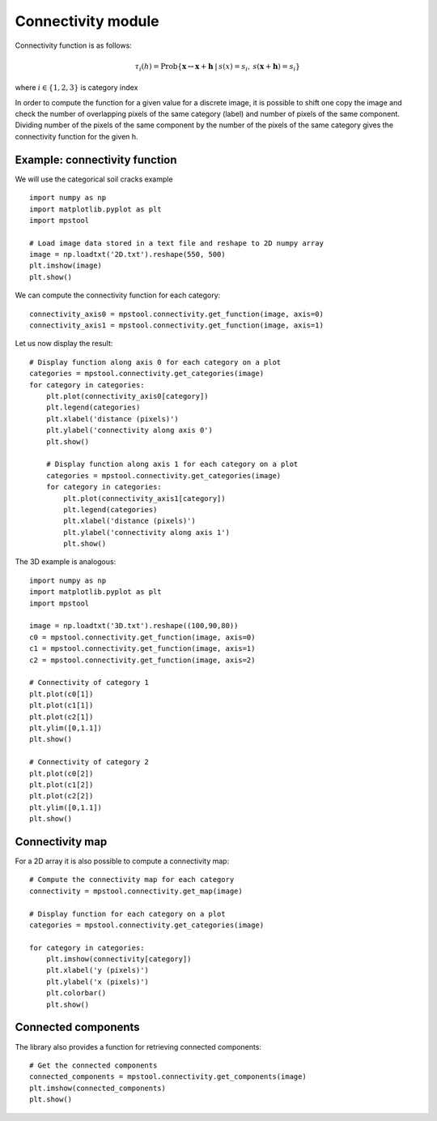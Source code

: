 Connectivity module
===================

Connectivity function is as follows:

.. math::
   \tau_i(h) = \textrm{Prob}\{\mathbf{x} \leftrightarrow \mathbf{x}+\mathbf{h} \: | \: s(x) =s_i, \: s(\mathbf{x}+\mathbf{h})=s_i \}
   
where :math:`i \in \{1,2,3\}` is category index

In order to compute the function for a given value for a discrete image,
it is possible to shift one copy the image and check the number of overlapping 
pixels of the same category (label) and number of pixels of the same component.
Dividing number of the pixels of the same component by the number of the pixels of the same
category gives the connectivity function for the given h.

Example: connectivity function
------------------------------

We will use the categorical soil cracks example ::

    import numpy as np
    import matplotlib.pyplot as plt
    import mpstool

    # Load image data stored in a text file and reshape to 2D numpy array
    image = np.loadtxt('2D.txt').reshape(550, 500)
    plt.imshow(image)
    plt.show()


We can compute the connectivity function for each category::

    connectivity_axis0 = mpstool.connectivity.get_function(image, axis=0)
    connectivity_axis1 = mpstool.connectivity.get_function(image, axis=1)

Let us now display the result::

    # Display function along axis 0 for each category on a plot
    categories = mpstool.connectivity.get_categories(image)
    for category in categories:
        plt.plot(connectivity_axis0[category])
        plt.legend(categories)
        plt.xlabel('distance (pixels)')
        plt.ylabel('connectivity along axis 0')
        plt.show()

        # Display function along axis 1 for each category on a plot
        categories = mpstool.connectivity.get_categories(image)
        for category in categories:
            plt.plot(connectivity_axis1[category])
            plt.legend(categories)
            plt.xlabel('distance (pixels)')
            plt.ylabel('connectivity along axis 1')
            plt.show()
            
The 3D example is analogous::

    import numpy as np
    import matplotlib.pyplot as plt
    import mpstool

    image = np.loadtxt('3D.txt').reshape((100,90,80))
    c0 = mpstool.connectivity.get_function(image, axis=0)
    c1 = mpstool.connectivity.get_function(image, axis=1)
    c2 = mpstool.connectivity.get_function(image, axis=2)

    # Connectivity of category 1
    plt.plot(c0[1])
    plt.plot(c1[1])
    plt.plot(c2[1])
    plt.ylim([0,1.1])
    plt.show()

    # Connectivity of category 2
    plt.plot(c0[2])
    plt.plot(c1[2])
    plt.plot(c2[2])
    plt.ylim([0,1.1])
    plt.show()


Connectivity map
----------------

For a 2D array it is also possible to compute a connectivity map::

    # Compute the connectivity map for each category
    connectivity = mpstool.connectivity.get_map(image)

    # Display function for each category on a plot
    categories = mpstool.connectivity.get_categories(image)

    for category in categories:
        plt.imshow(connectivity[category])
        plt.xlabel('y (pixels)')
        plt.ylabel('x (pixels)')
        plt.colorbar()
        plt.show()


Connected components
--------------------

The library also provides a function for retrieving connected components::

    # Get the connected components
    connected_components = mpstool.connectivity.get_components(image)
    plt.imshow(connected_components)
    plt.show()

..
  %$\epsilon_i = \sum_{k} |{2\tau_i(\mathbf{h_k}) - 2\tau^{\textrm{ref}}_i(\mathbf{h_k}) |}/{k} $
